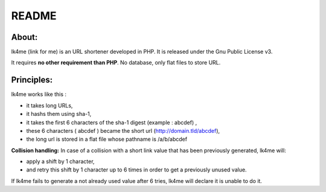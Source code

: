 ======
README
======

About:
------
lk4me (link for me) is an URL shortener developed in PHP. It is released under the Gnu Public License v3. 

It requires **no other requirement than PHP**. No database, only flat files to store URL.

Principles:
-----------
lk4me works like this :

- it takes long URLs, 
- it hashs them using sha-1,
- it takes the first 6 characters of the sha-1 digest (example : abcdef) ,
- these 6 characters ( abcdef ) became the short url (http://domain.tld/abcdef),
- the long url is stored in a flat file whose pathname is /a/b/abcdef

**Collision handling:**
In case of a collision with a short link value that has been previously generated, lk4me will:

- apply a shift by 1 character,
- and retry this shift by 1 character up to 6 times in order to get a previously unused value.

If lk4me fails to generate a not already used value after 6 tries, lk4me will declare it is unable to do it.